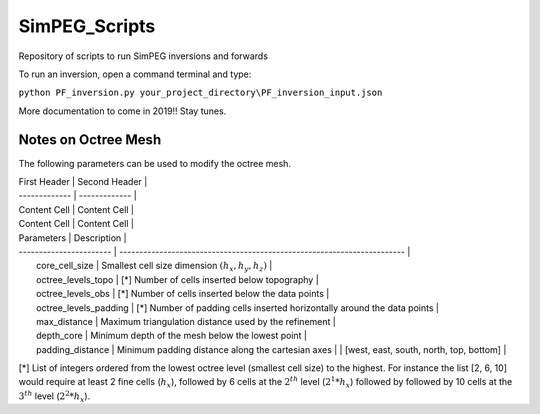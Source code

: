 SimPEG_Scripts
==============

Repository of scripts to run SimPEG inversions and forwards

To run an inversion, open a command terminal and type:

``python PF_inversion.py your_project_directory\PF_inversion_input.json``

More documentation to come in 2019!!
Stay tunes.


Notes on Octree Mesh
--------------------

.. image:: https://github.com/fourndo/SimPEG_Scripts/blob/master/Assets/Octree_refinement.png
    :alt: Mesh creation parameters

The following parameters can be used to modify the octree mesh.

| First Header  | Second Header |
| ------------- | ------------- |
| Content Cell  | Content Cell  |
| Content Cell  | Content Cell  |



| Parameters              |  Description                                                             |
| ----------------------- | -----------------------------------------------------------------------  |
|   core_cell_size 		  |  Smallest cell size dimension :math:`(h_x, h_y, h_z)`                    |
|   octree_levels_topo    | [*] Number of cells inserted below topography                            |
|   octree_levels_obs 	  | [*] Number of cells inserted below the data points                       |
|   octree_levels_padding | [*] Number of padding cells inserted horizontally around the data points |
|   max_distance  		  |  Maximum triangulation distance used by the refinement                   |
|   depth_core 		      |  Minimum depth of the mesh below the lowest point                        |
|   padding_distance 	  |  Minimum padding distance along the cartesian axes                       |						 |	[west, east, south, north, top, bottom]                                |


[*] List of integers ordered from the lowest octree level (smallest cell size)
to the highest. For instance the list [2, 6, 10] would require at least 2
fine cells (:math:`h_x`), followed by 6 cells at the :math:`2^{th}` level (:math:`2^1*h_x`) followed by
followed by 10 cells at the :math:`3^{th}` level (:math:`2^2*h_x`).

